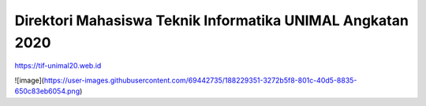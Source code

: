 ###################
Direktori Mahasiswa Teknik Informatika UNIMAL Angkatan 2020
###################

https://tif-unimal20.web.id


![image](https://user-images.githubusercontent.com/69442735/188229351-3272b5f8-801c-40d5-8835-650c83eb6054.png)
